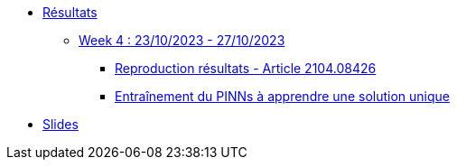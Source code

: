 :stem: latexmath
* xref:main_page.adoc[Résultats]
** xref:week_4.adoc[Week 4 : 23/10/2023 - 27/10/2023]
*** xref:week_4/subsec_0.adoc[Reproduction résultats - Article 2104.08426]
*** xref:week_4/subsec_1.adoc[Entraînement du PINNs à apprendre une solution unique]
* xref:presentation.adoc[Slides]
